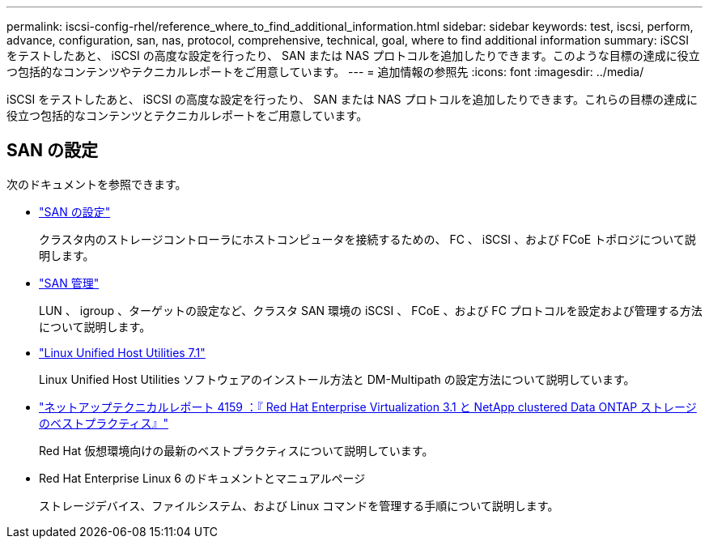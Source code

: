 ---
permalink: iscsi-config-rhel/reference_where_to_find_additional_information.html 
sidebar: sidebar 
keywords: test, iscsi, perform, advance, configuration, san, nas, protocol, comprehensive, technical, goal, where to find additional information 
summary: iSCSI をテストしたあと、 iSCSI の高度な設定を行ったり、 SAN または NAS プロトコルを追加したりできます。このような目標の達成に役立つ包括的なコンテンツやテクニカルレポートをご用意しています。 
---
= 追加情報の参照先
:icons: font
:imagesdir: ../media/


[role="lead"]
iSCSI をテストしたあと、 iSCSI の高度な設定を行ったり、 SAN または NAS プロトコルを追加したりできます。これらの目標の達成に役立つ包括的なコンテンツとテクニカルレポートをご用意しています。



== SAN の設定

次のドキュメントを参照できます。

* https://docs.netapp.com/us-en/ontap/san-config/index.html["SAN の設定"^]
+
クラスタ内のストレージコントローラにホストコンピュータを接続するための、 FC 、 iSCSI 、および FCoE トポロジについて説明します。

* https://docs.netapp.com/us-en/ontap/san-admin/index.html["SAN 管理"^]
+
LUN 、 igroup 、ターゲットの設定など、クラスタ SAN 環境の iSCSI 、 FCoE 、および FC プロトコルを設定および管理する方法について説明します。

* https://docs.netapp.com/us-en/ontap-sanhost/hu_luhu_71.html["Linux Unified Host Utilities 7.1"^]
+
Linux Unified Host Utilities ソフトウェアのインストール方法と DM-Multipath の設定方法について説明しています。

* http://www.netapp.com/us/media/tr-4159.pdf["ネットアップテクニカルレポート 4159 ：『 Red Hat Enterprise Virtualization 3.1 と NetApp clustered Data ONTAP ストレージのベストプラクティス』"^]
+
Red Hat 仮想環境向けの最新のベストプラクティスについて説明しています。

* Red Hat Enterprise Linux 6 のドキュメントとマニュアルページ
+
ストレージデバイス、ファイルシステム、および Linux コマンドを管理する手順について説明します。


